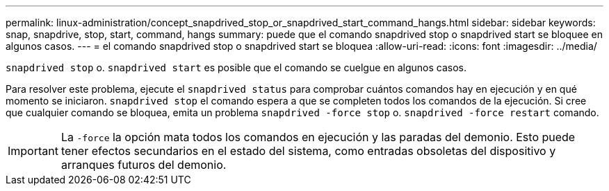 ---
permalink: linux-administration/concept_snapdrived_stop_or_snapdrived_start_command_hangs.html 
sidebar: sidebar 
keywords: snap, snapdrive, stop, start, command, hangs 
summary: puede que el comando snapdrived stop o snapdrived start se bloquee en algunos casos. 
---
= el comando snapdrived stop o snapdrived start se bloquea
:allow-uri-read: 
:icons: font
:imagesdir: ../media/


[role="lead"]
`snapdrived stop` o. `snapdrived start` es posible que el comando se cuelgue en algunos casos.

Para resolver este problema, ejecute el `snapdrived status` para comprobar cuántos comandos hay en ejecución y en qué momento se iniciaron. `snapdrived stop` el comando espera a que se completen todos los comandos de la ejecución. Si cree que cualquier comando se bloquea, emita un problema `snapdrived -force stop` o. `snapdrived -force restart` comando.


IMPORTANT: La `-force` la opción mata todos los comandos en ejecución y las paradas del demonio. Esto puede tener efectos secundarios en el estado del sistema, como entradas obsoletas del dispositivo y arranques futuros del demonio.
